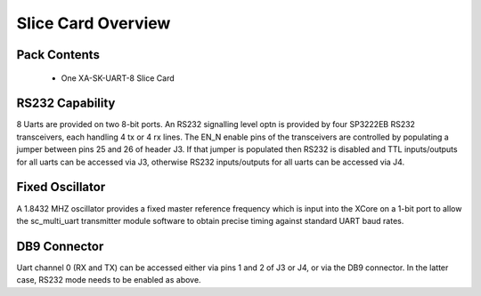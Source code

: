 Slice Card Overview
===================

Pack Contents
-------------

   * One XA-SK-UART-8 Slice Card
    
RS232 Capability
----------------

8 Uarts are provided on two 8-bit ports. An RS232 signalling level optn is provided by four SP3222EB RS232 transceivers, each handling 4 tx or 4 rx lines. The EN_N enable pins of the transceivers are controlled by populating a jumper between pins 25 and 26 of header J3. If that jumper is populated then RS232 is disabled and TTL inputs/outputs for all uarts can be accessed via J3, otherwise RS232 inputs/outputs for all uarts can be accessed via J4. 

Fixed Oscillator 
-----------------

A 1.8432 MHZ oscillator provides a fixed master reference frequency which is input into the XCore on a 1-bit port to allow the sc_multi_uart transmitter module software to obtain precise timing against standard UART baud rates. 

DB9 Connector
-------------

Uart channel 0 (RX and TX) can be accessed either via pins 1 and 2 of J3 or J4, or via the DB9 connector. In the latter case, RS232 mode needs to be enabled as above.




